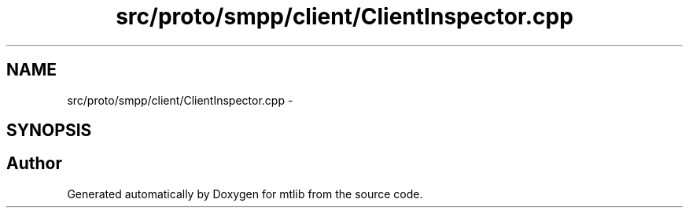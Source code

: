 .TH "src/proto/smpp/client/ClientInspector.cpp" 3 "Fri Jan 21 2011" "mtlib" \" -*- nroff -*-
.ad l
.nh
.SH NAME
src/proto/smpp/client/ClientInspector.cpp \- 
.SH SYNOPSIS
.br
.PP
.SH "Author"
.PP 
Generated automatically by Doxygen for mtlib from the source code.
